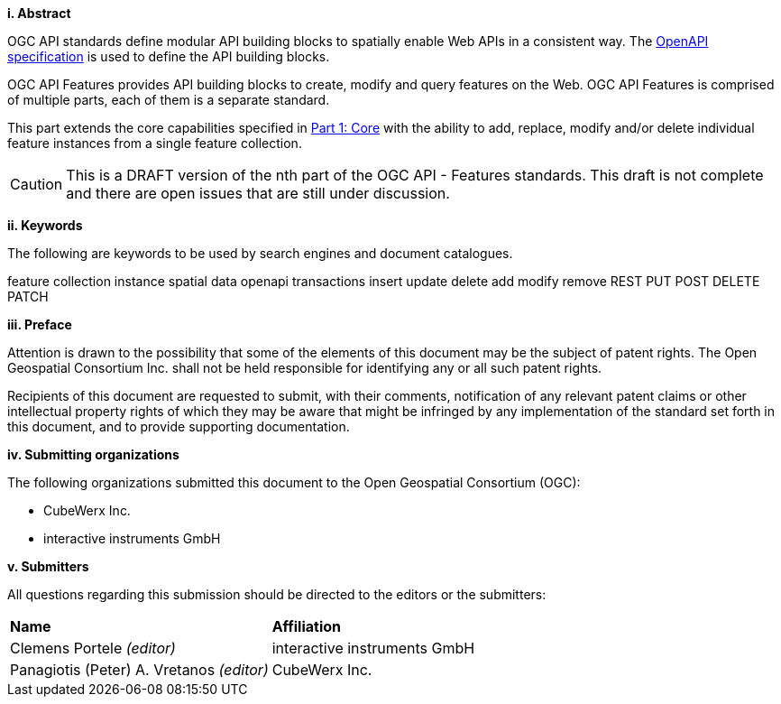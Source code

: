 [big]*i.     Abstract*

OGC API standards define modular API building blocks to spatially enable Web APIs in a consistent way. The <<OpenAPI,OpenAPI specification>> is used to define the API building blocks.

OGC API Features provides API building blocks to create, modify and query features on the Web. OGC API Features is comprised of multiple parts, each of them is a separate standard.

This part extends the core capabilities specified in <<OAFeat-1,Part 1: Core>> with the ability to add, replace, modify and/or delete individual feature instances from a single feature collection.

CAUTION: This is a DRAFT version of the nth part of the OGC API - Features standards. This draft is not complete and there are open issues that are still under discussion.

[big]*ii.    Keywords*

The following are keywords to be used by search engines and document catalogues.

feature collection instance spatial data openapi transactions insert update delete add modify remove REST PUT POST DELETE PATCH

[big]*iii.   Preface*

Attention is drawn to the possibility that some of the elements of this document may be the subject of patent rights. The Open Geospatial Consortium Inc. shall not be held responsible for identifying any or all such patent rights.

Recipients of this document are requested to submit, with their comments, notification of any relevant patent claims or other intellectual property rights of which they may be aware that might be infringed by any implementation of the standard set forth in this document, and to provide supporting documentation.

[big]*iv.    Submitting organizations*

The following organizations submitted this document to the Open Geospatial Consortium (OGC):

* CubeWerx Inc.
* interactive instruments GmbH

[big]*v.     Submitters*

All questions regarding this submission should be directed to the editors or the submitters:

|===
|*Name* |*Affiliation*
|Clemens Portele _(editor)_ |interactive instruments GmbH
|Panagiotis (Peter) A. Vretanos _(editor)_ |CubeWerx Inc.
|===

